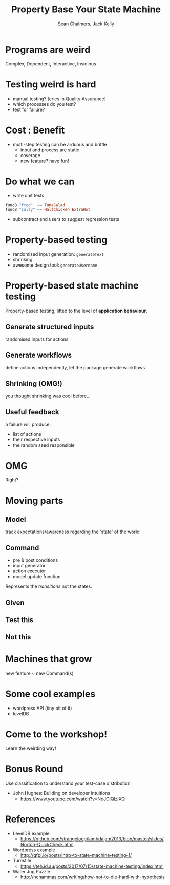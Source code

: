 #+REVEAL_ROOT: https://cdn.jsdelivr.net/reveal.js/3.0.0/
#+REVEAL_TITLE_SLIDE: <h1>%t</h1><h2>%a</h2><h4>Queensland&nbsp;Functional&nbsp;Programming&nbsp;Lab</h4><h3>%e</h3>

#+OPTIONS: num:nil
#+OPTIONS: toc:nil

#+TITLE: Property Base Your State Machine
#+AUTHOR: Sean Chalmers, Jack Kelly
#+EMAIL:

* Programs are weird
  Complex, Dependent, Interactive, Insidious

* Testing weird is hard
  - manual testing? [cries in Quality Assurance]
  - which processes do you test?
  - test for failure?

* Cost : Benefit
  - multi-step testing can be arduous and brittle
    - input and process are static
    - coverage
    - new feature? have fun!

* Do what we can
  - write unit tests
  #+BEGIN_SRC haskell
    funcB "fred"  == TunaSalad
    funcB "sally" == HalfChicken ExtraHot
  #+END_SRC
  - subcontract end users to suggest regression tests

* Property-based testing
  - randomised input generation: ~generateText~
  - shrinking
  - awesome design tool: ~generateUsername~

* Property-based state machine testing
  Property-based testing, lifted to the level of *application behaviour*.
  
** Generate structured inputs
   randomised inputs for actions

** Generate workflows
   define actions independently, let the package generate workflows

** Shrinking (OMG!)
   you thought shrinking was cool before...

** Useful feedback
   a failure will produce:
   - list of actions
   - their respective inputs
   - the random seed responsible

* OMG
  Right?

* Moving parts

** Model
   track expectations/awareness regarding the 'state' of the world

** Command
   - pre & post conditions
   - input generator
   - action executor
   - model update function
   Represents the /transitions/ not the states.

** Given
   [[./images/mach.png]]

** Test this
   [[./images/mach_transitions.png]]

** Not this
   [[./images/mach_states.png]]

* Machines that grow
  new feature ~ new Command(s)

* Some cool examples
  - wordpress API (tiny bit of it)
  - levelDB

* Come to the workshop!
  Learn the weirding way!

* Bonus Round
 Use classification to understand your test-case distribution
 - John Hughes: Building on developer intuitions
   - https://www.youtube.com/watch?v=NcJOiQlzlXQ
  
* References
  - LevelDB example
    - https://github.com/strangeloop/lambdajam2013/blob/master/slides/Norton-QuickCheck.html
  - Wordpress example
    - http://qfpl.io/posts/intro-to-state-machine-testing-1/
  - Turnstile
    - https://teh.id.au/posts/2017/07/15/state-machine-testing/index.html
  - Water Jug Puzzle
    - http://nchammas.com/writing/how-not-to-die-hard-with-hypothesis
